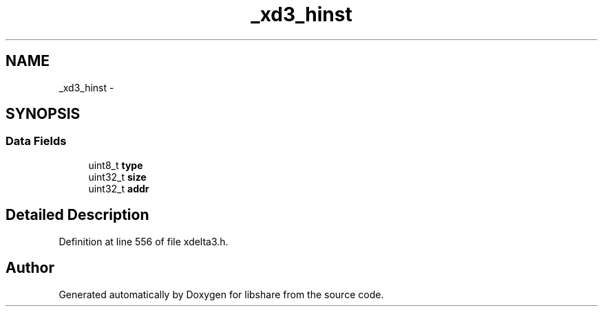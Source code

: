 .TH "_xd3_hinst" 3 "3 Apr 2013" "Version 2.0.3" "libshare" \" -*- nroff -*-
.ad l
.nh
.SH NAME
_xd3_hinst \- 
.SH SYNOPSIS
.br
.PP
.SS "Data Fields"

.in +1c
.ti -1c
.RI "uint8_t \fBtype\fP"
.br
.ti -1c
.RI "uint32_t \fBsize\fP"
.br
.ti -1c
.RI "uint32_t \fBaddr\fP"
.br
.in -1c
.SH "Detailed Description"
.PP 
Definition at line 556 of file xdelta3.h.

.SH "Author"
.PP 
Generated automatically by Doxygen for libshare from the source code.
